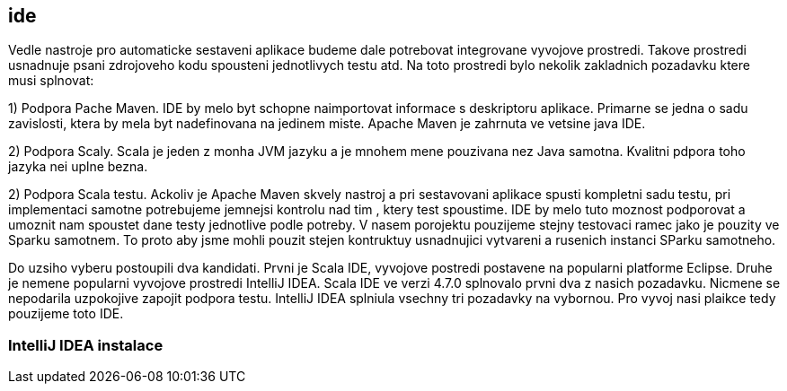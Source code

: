 == ide

Vedle nastroje pro automaticke sestaveni aplikace budeme dale potrebovat integrovane vyvojove prostredi. Takove prostredi usnadnuje psani zdrojoveho kodu spousteni jednotlivych testu atd. Na toto prostredi bylo nekolik zakladnich pozadavku ktere musi splnovat:

1) Podpora Pache Maven. IDE by melo byt schopne naimportovat informace s deskriptoru aplikace. Primarne se jedna o sadu zavislosti, ktera by mela byt nadefinovana na jedinem miste. Apache Maven je zahrnuta ve vetsine java IDE.

2) Podpora Scaly. Scala je jeden z monha JVM jazyku a je mnohem mene pouzivana nez Java samotna. Kvalitni pdpora toho jazyka nei uplne bezna.

2) Podpora Scala testu. Ackoliv je Apache Maven skvely nastroj a pri sestavovani aplikace spusti kompletni sadu testu, pri implementaci samotne potrebujeme jemnejsi kontrolu nad tim , ktery test spoustime. IDE by melo tuto moznost podporovat a umoznit nam spoustet dane testy jednotlive podle potreby. V nasem porojektu pouzijeme stejny testovaci ramec jako je pouzity ve Sparku samotnem. To proto aby jsme mohli pouzit stejen kontruktuy usnadnujici vytvareni a rusenich instanci SParku samotneho. 


Do uzsiho vyberu postoupili dva kandidati. Prvni je Scala IDE, vyvojove postredi postavene na popularni platforme Eclipse. Druhe je nemene popularni vyvojove prostredi IntelliJ IDEA. Scala IDE ve verzi 4.7.0 splnovalo prvni dva z nasich pozadavku. Nicmene se nepodarila uzpokojive zapojit podpora testu. IntelliJ IDEA splniula vsechny tri pozadavky na vybornou. Pro vyvoj nasi plaikce tedy pouzijeme toto IDE.

=== IntelliJ IDEA instalace


  
  